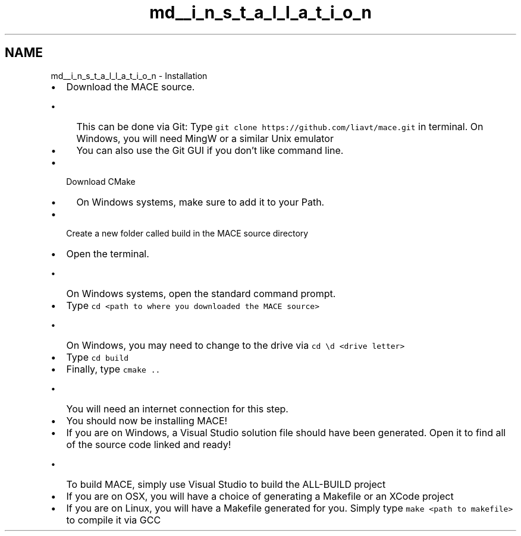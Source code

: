 .TH "md__i_n_s_t_a_l_l_a_t_i_o_n" 3 "Fri Nov 25 2016" "Version Alpha" "MACE" \" -*- nroff -*-
.ad l
.nh
.SH NAME
md__i_n_s_t_a_l_l_a_t_i_o_n \- Installation 

.IP "\(bu" 2
Download the MACE source\&.
.IP "  \(bu" 4
This can be done via Git: Type \fCgit clone https://github.com/liavt/mace.git\fP in terminal\&. On Windows, you will need MingW or a similar Unix emulator
.IP "  \(bu" 4
You can also use the Git GUI if you don't like command line\&.
.PP

.IP "\(bu" 2
Download CMake
.IP "  \(bu" 4
On Windows systems, make sure to add it to your Path\&.
.PP

.IP "\(bu" 2
Create a new folder called build in the MACE source directory
.IP "\(bu" 2
Open the terminal\&.
.IP "  \(bu" 4
On Windows systems, open the standard command prompt\&.
.PP

.IP "\(bu" 2
Type \fCcd <path to where you downloaded the MACE source>\fP
.IP "  \(bu" 4
On Windows, you may need to change to the drive via \fCcd \\d <drive letter>\fP
.PP

.IP "\(bu" 2
Type \fCcd build\fP
.IP "\(bu" 2
Finally, type \fCcmake \&.\&.\fP
.IP "  \(bu" 4
You will need an internet connection for this step\&.
.PP

.IP "\(bu" 2
You should now be installing MACE!
.IP "\(bu" 2
If you are on Windows, a Visual Studio solution file should have been generated\&. Open it to find all of the source code linked and ready!
.IP "  \(bu" 4
To build MACE, simply use Visual Studio to build the ALL-BUILD project
.PP

.IP "\(bu" 2
If you are on OSX, you will have a choice of generating a Makefile or an XCode project
.IP "\(bu" 2
If you are on Linux, you will have a Makefile generated for you\&. Simply type \fCmake <path to makefile>\fP to compile it via GCC 
.PP

